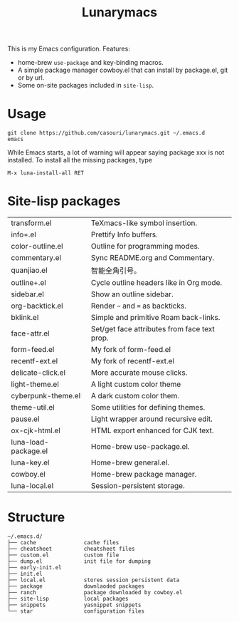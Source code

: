 #+TITLE: Lunarymacs

This is my Emacs configuration. Features:
- home-brew ~use-package~ and key-binding macros.
- A simple package manager cowboy.el that can install by package.el, git or by url.
- Some on-site packages included in =site-lisp=.

* Usage
#+BEGIN_SRC shell
git clone https://github.com/casouri/lunarymacs.git ~/.emacs.d
emacs
#+END_SRC

While Emacs starts, a lot of warning will appear saying package xxx is not installed. To install all the missing packages, type
#+BEGIN_SRC elisp
M-x luna-install-all RET
#+END_SRC

* Site-lisp packages
| transform.el         | TeXmacs-like symbol insertion.               |
| info+.el             | Prettify Info buffers.                       |
| color-outline.el     | Outline for programming modes.               |
| commentary.el        | Sync README.org and Commentary.              |
| quanjiao.el          | 智能全角引号。                               |
| outline+.el          | Cycle outline headers like in Org mode.      |
| sidebar.el           | Show an outline sidebar.                     |
| org-backtick.el      | Render =~= and ~=~ as backticks.             |
| bklink.el            | Simple and primitive Roam back-links.        |
| face-attr.el         | Set/get face attributes from face text prop. |
| form-feed.el         | My fork of form-feed.el                      |
| recentf-ext.el       | My fork of recentf-ext.el                    |
| delicate-click.el    | More accurate mouse clicks.                  |
| light-theme.el       | A light custom color theme                   |
| cyberpunk-theme.el   | A dark custom color them.                    |
| theme-util.el        | Some utilities for defining themes.          |
| pause.el             | Light wrapper around recursive edit.         |
| ox-cjk-html.el       | HTML export enhanced for CJK text.           |
| luna-load-package.el | Home-brew use-package.el.                    |
| luna-key.el          | Home-brew general.el.                        |
| cowboy.el            | Home-brew package manager.                   |
| luna-local.el        | Session-persistent storage.                  |

* Structure
#+begin_example
~/.emacs.d/
├── cache               cache files
├── cheatsheet          cheatsheet files
├── custom.el           custom file
├── dump.el             init file for dumping
├── early-init.el
├── init.el
├── local.el            stores session persistent data
├── package             downlaoded packages
├── ranch               package downloaded by cowboy.el
├── site-lisp           local packages
├── snippets            yasnippet snippets
└── star                configuration files
#+end_example
